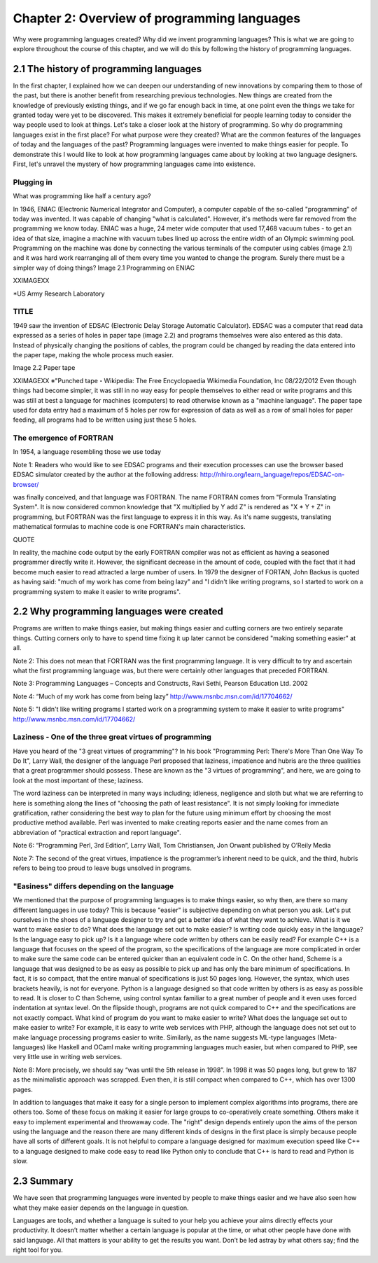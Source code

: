 ==============================================
 Chapter 2: Overview of programming languages
==============================================

Why were programming languages created?
Why did we invent programming languages? This is what we are going to explore throughout the course of this chapter, and we will do this by following the history of programming languages.

2.1 The history of programming languages
========================================

In the first chapter, I explained how we can deepen our understanding of new innovations by comparing them to those of the past, but there is another benefit from researching previous technologies. New things are created from the knowledge of previously existing things, and if we go far enough back in time, at one point even the things we take for granted today were yet to be discovered. This makes it extremely beneficial for people learning today to consider the way people used to look at things. Let's take a closer look at the history of programming.
So why do programming languages exist in the first place? For what purpose were they created? What are the common features of the languages of today and the languages of the past? Programming languages were invented to make things easier for people. To demonstrate this I would like to look at how programming languages came about by looking at two language designers. First, let's unravel the mystery of how programming languages came into existence.

Plugging in
-----------

What was programming like half a century ago?

In 1946, ENIAC (Electronic Numerical Integrator and Computer), a computer capable of the so-called "programming" of today was invented. It was capable of changing "what is calculated". However, it's methods were far removed from the programming we know today.
ENIAC was a huge, 24 meter wide computer that used 17,468 vacuum tubes - to get an idea of that size, imagine a machine with vacuum tubes lined up across the entire width of an Olympic swimming pool.
Programming on the machine was done by connecting the various terminals of the computer using cables (image 2.1) and it was hard work rearranging all of them every time you wanted to change the program. Surely there must be a simpler way of doing things?
Image 2.1 Programming on ENIAC


XXIMAGEXX



*US Army Research Laboratory


TITLE
-----

1949 saw the invention of EDSAC (Electronic Delay Storage Automatic Calculator). EDSAC was a computer that read data expressed as a series of holes in paper tape (image 2.2) and programs themselves were also entered as this data. Instead of physically changing the positions of cables, the program could be changed by reading the data entered into the paper tape, making the whole process much easier.

Image 2.2 Paper tape

XXIMAGEXX
※"Punched tape・Wikipedia: The Free Encyclopaedia Wikimedia Foundation, lnc 08/22/2012
Even though things had become simpler, it was still in no way easy for people themselves to either read or write programs and this was still at best a language for machines (computers) to read otherwise known as a "machine language". The paper tape used for data entry had a maximum of 5 holes per row for expression of data as well as a row of small holes for paper feeding, all programs had to be written using just these 5 holes.

The emergence of FORTRAN
------------------------

In 1954, a language resembling those we use today


Note 1:
Readers who would like to see EDSAC programs and their execution processes can use the browser based EDSAC simulator created by the author at the following address:
http://nhiro.org/learn_language/repos/EDSAC-on-browser/


was finally conceived, and that language was FORTRAN.
The name FORTRAN comes from "Formula Translating System". It is now considered common knowledge that "X multiplied by Y add Z" is rendered as "X * Y + Z" in programming, but FORTRAN was the first language to express it in this way. As it's name suggests, translating mathematical formulas to machine code is one FORTRAN's main characteristics.

QUOTE

In reality, the machine code output by the early FORTRAN compiler was not as efficient as having a seasoned programmer directly write it. However, the significant decrease in the amount of code, coupled with the fact that it had become much easier to read attracted a large number of users. In 1979 the designer of FORTAN, John Backus is quoted as having said: "much of my work has come from being lazy" and "I didn't like writing programs, so I started to work on a programming system to make it easier to write programs".

2.2 Why programming languages were created
==========================================

Programs are written to make things easier, but making things easier and cutting corners are two entirely separate things. Cutting corners only to have to spend time fixing it up later cannot be considered "making something easier" at all.

Note 2: This does not mean that FORTRAN was the first programming language. It is very difficult to try and ascertain what the first programming language was, but there were certainly other languages that preceded FORTRAN.

Note 3: Programming Languages – Concepts and Constructs, Ravi Sethi, Pearson Education Ltd. 2002

Note 4: “Much of my work has come from being lazy” http://www.msnbc.msn.com/id/17704662/

Note 5:  "I didn't like writing programs l started work on a programming system to make it easier to write programs"  http://www.msnbc.msn.com/id/17704662/






Laziness - One of the three great virtues of programming
--------------------------------------------------------

Have you heard of the "3 great virtues of programming"?  In his book "Programming Perl: There's More Than One Way To Do It", Larry Wall, the designer of the language Perl proposed that laziness, impatience and hubris are the three qualities that a great programmer should possess. These are known as the "3 virtues of programming", and here, we are going to look at the most important of these; laziness.

The word laziness can be interpreted in many ways including; idleness, negligence and sloth but what we are referring to here is something along the lines of "choosing the path of least resistance". It is not simply looking for immediate gratification, rather considering the best way to plan for the future using minimum effort by choosing the most productive method available. Perl was invented to make creating reports easier and the name comes from an abbreviation of "practical extraction and report language".

Note 6: “Programming Perl, 3rd Edition”, Larry Wall, Tom Christiansen, Jon Orwant published by O’Reily Media

Note 7:  The second of the great virtues, impatience is the programmer’s inherent need to be quick, and the third, hubris refers to being too proud to leave bugs unsolved in programs.

"Easiness" differs depending on the language
--------------------------------------------

We mentioned that the purpose of programming languages is to make things easier, so why then, are there so many different languages in use today? This is because "easier" is subjective depending on what person you ask. Let's put ourselves in the shoes of a language designer to try and get a better idea of what they want to achieve.
What is it we want to make easier to do?
What does the language set out to make easier? Is writing code quickly easy in the language? Is the language easy to pick up? Is it a language where code written by others can be easily read? For example C++ is a language that focuses on the speed of the program, so the specifications of the language are more complicated in order to make sure the same code can be entered quicker than an equivalent code in C. On the other hand, Scheme is a language that was designed to be as easy as possible to pick up and has only the bare minimum of specifications. In fact, it is so compact, that the entire manual of specifications is just 50 pages long. However, the syntax, which uses brackets heavily, is not for everyone. Python is a language designed so that code written by others is as easy as possible to read. It is closer to C than Scheme, using control syntax familiar to a great number of people and it even uses forced indentation at syntax level. On the flipside though, programs are not quick compared to C++ and the specifications are not exactly compact.
What kind of program do you want to make easier to write?
What does the language set out to make easier to write?  For example, it is easy to write web services with PHP, although the language does not set out to make language processing programs easier to write. Similarly, as the name suggests ML-type languages (Meta-languages) like Haskell and OCaml make writing programming languages much easier, but when compared to PHP, see very little use in writing web services.


Note 8:
More precisely, we should say “was until the 5th release in 1998”. In 1998 it was 50 pages long, but grew to 187 as the minimalistic approach was scrapped. Even then, it is still compact when compared to C++, which has over 1300 pages.


In addition to languages that make it easy for a single person to implement complex algorithms into programs, there are others too. Some of these focus on making it easier for large groups to co-operatively create something. Others make it easy to implement experimental and throwaway code. The "right" design depends entirely upon the aims of the person using the language and the reason there are many different kinds of designs in the first place is simply because people have all sorts of different goals. It is not helpful to compare a language designed for maximum execution speed like C++ to a language designed to make code easy to read like Python only to conclude that C++ is hard to read and Python is slow.

2.3 Summary
===========

We have seen that programming languages were invented by people to make things easier and we have also seen how what they make easier depends on the language in question.

Languages are tools, and whether a language is suited to your help you achieve your aims directly effects your productivity. It doesn’t matter whether a certain language is popular at the time, or what other people have done with said language. All that matters is your ability to get the results you want. Don’t be led astray by what others say; find the right tool for you.

